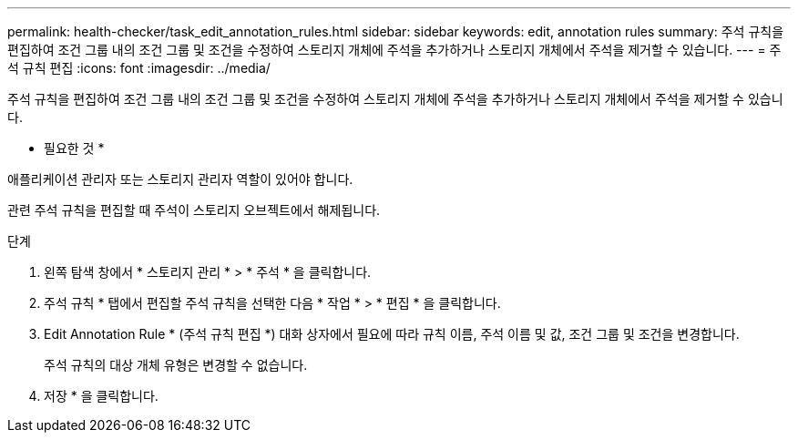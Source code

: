 ---
permalink: health-checker/task_edit_annotation_rules.html 
sidebar: sidebar 
keywords: edit, annotation rules 
summary: 주석 규칙을 편집하여 조건 그룹 내의 조건 그룹 및 조건을 수정하여 스토리지 개체에 주석을 추가하거나 스토리지 개체에서 주석을 제거할 수 있습니다. 
---
= 주석 규칙 편집
:icons: font
:imagesdir: ../media/


[role="lead"]
주석 규칙을 편집하여 조건 그룹 내의 조건 그룹 및 조건을 수정하여 스토리지 개체에 주석을 추가하거나 스토리지 개체에서 주석을 제거할 수 있습니다.

* 필요한 것 *

애플리케이션 관리자 또는 스토리지 관리자 역할이 있어야 합니다.

관련 주석 규칙을 편집할 때 주석이 스토리지 오브젝트에서 해제됩니다.

.단계
. 왼쪽 탐색 창에서 * 스토리지 관리 * > * 주석 * 을 클릭합니다.
. 주석 규칙 * 탭에서 편집할 주석 규칙을 선택한 다음 * 작업 * > * 편집 * 을 클릭합니다.
. Edit Annotation Rule * (주석 규칙 편집 *) 대화 상자에서 필요에 따라 규칙 이름, 주석 이름 및 값, 조건 그룹 및 조건을 변경합니다.
+
주석 규칙의 대상 개체 유형은 변경할 수 없습니다.

. 저장 * 을 클릭합니다.

